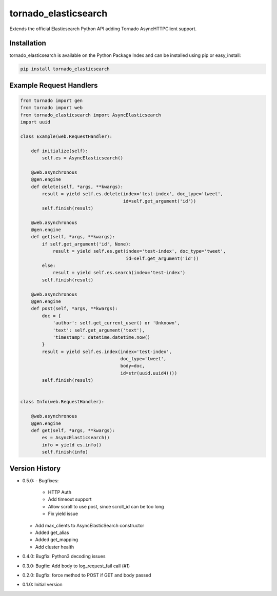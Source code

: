 tornado_elasticsearch
=====================
Extends the official Elasticsearch Python API adding Tornado AsyncHTTPClient
support.

|Version| |LICENSE|

Installation
------------
tornado_elasticsearch is available on the Python Package Index and can be
installed using pip or easy_install:

.. code-block:: sh

    pip install tornado_elasticsearch

Example Request Handlers
------------------------
.. code-block:: python

    from tornado import gen
    from tornado import web
    from tornado_elasticsearch import AsyncElasticsearch
    import uuid

    class Example(web.RequestHandler):

        def initialize(self):
            self.es = AsyncElasticsearch()

        @web.asynchronous
        @gen.engine
        def delete(self, *args, **kwargs):
            result = yield self.es.delete(index='test-index', doc_type='tweet',
                                          id=self.get_argument('id'))
            self.finish(result)

        @web.asynchronous
        @gen.engine
        def get(self, *args, **kwargs):
            if self.get_argument('id', None):
                result = yield self.es.get(index='test-index', doc_type='tweet',
                                           id=self.get_argument('id'))
            else:
                result = yield self.es.search(index='test-index')
            self.finish(result)

        @web.asynchronous
        @gen.engine
        def post(self, *args, **kwargs):
            doc = {
                'author': self.get_current_user() or 'Unknown',
                'text': self.get_argument('text'),
                'timestamp': datetime.datetime.now()
            }
            result = yield self.es.index(index='test-index',
                                         doc_type='tweet',
                                         body=doc,
                                         id=str(uuid.uuid4()))
            self.finish(result)


    class Info(web.RequestHandler):

        @web.asynchronous
        @gen.engine
        def get(self, *args, **kwargs):
            es = AsyncElasticsearch()
            info = yield es.info()
            self.finish(info)


Version History
---------------
- 0.5.0:
  - Bugfixes:
    - HTTP Auth
    - Add timeout support
    - Allow scroll to use post, since scroll_id can be too long
    - Fix yield issue
  - Add max_clients to AsyncElasticSearch constructor
  - Added get_alias
  - Added get_mapping
  - Add cluster health
- 0.4.0: Bugfix: Python3 decoding issues
- 0.3.0: Bugfix: Add body to log_request_fail call (#1)
- 0.2.0: Bugfix: force method to POST if GET and body passed
- 0.1.0: Initial version

.. |Version| image:: https://img.shields.io/pypi/v/tornado_elasticsearch.svg?
   :target: http://badge.fury.io/py/tornado_elasticsearch

.. |License| image:: https://img.shields.io/pypi/l/tornado_elasticsearch.svg?
   :target: https://tornado_elasticsearch.readthedocs.org
